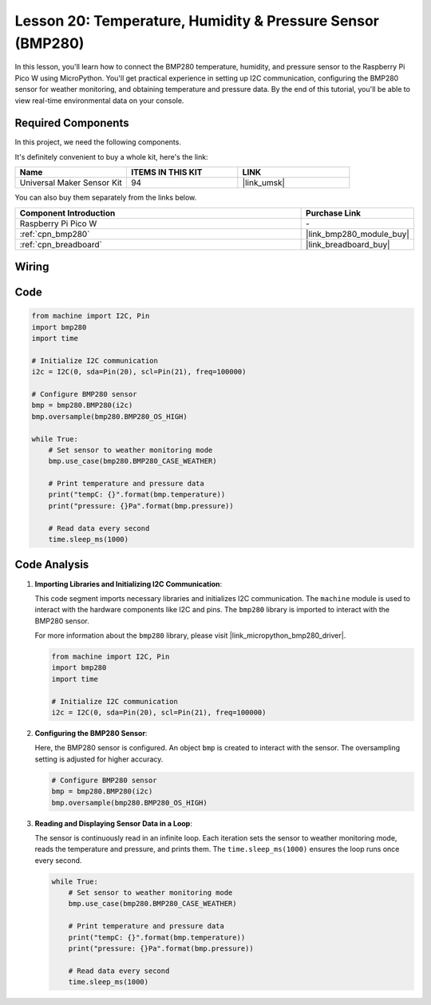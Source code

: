 .. _pico_lesson20_bmp280:

Lesson 20: Temperature, Humidity & Pressure Sensor (BMP280)
====================================================================

In this lesson, you'll learn how to connect the BMP280 temperature, humidity, and pressure sensor to the Raspberry Pi Pico W using MicroPython. You'll get practical experience in setting up I2C communication, configuring the BMP280 sensor for weather monitoring, and obtaining temperature and pressure data. By the end of this tutorial, you'll be able to view real-time environmental data on your console.

Required Components
--------------------------

In this project, we need the following components. 

It's definitely convenient to buy a whole kit, here's the link: 

.. list-table::
    :widths: 20 20 20
    :header-rows: 1

    *   - Name	
        - ITEMS IN THIS KIT
        - LINK
    *   - Universal Maker Sensor Kit
        - 94
        - |link_umsk|

You can also buy them separately from the links below.

.. list-table::
    :widths: 30 10
    :header-rows: 1

    *   - Component Introduction
        - Purchase Link

    *   - Raspberry Pi Pico W
        - \-
    *   - :ref:`cpn_bmp280`
        - |link_bmp280_module_buy|
    *   - :ref:`cpn_breadboard`
        - |link_breadboard_buy|


Wiring
---------------------------

.. image:: img/Lesson_20_bmp280_bb.png
    :width: 100%


Code
---------------------------

.. code-block:: python

   from machine import I2C, Pin
   import bmp280
   import time
   
   # Initialize I2C communication
   i2c = I2C(0, sda=Pin(20), scl=Pin(21), freq=100000)
   
   # Configure BMP280 sensor
   bmp = bmp280.BMP280(i2c)
   bmp.oversample(bmp280.BMP280_OS_HIGH)
   
   while True:
       # Set sensor to weather monitoring mode
       bmp.use_case(bmp280.BMP280_CASE_WEATHER)
   
       # Print temperature and pressure data
       print("tempC: {}".format(bmp.temperature))
       print("pressure: {}Pa".format(bmp.pressure))
   
       # Read data every second
       time.sleep_ms(1000)


Code Analysis
---------------------------

#. **Importing Libraries and Initializing I2C Communication**:

   This code segment imports necessary libraries and initializes I2C communication. The ``machine`` module is used to interact with the hardware components like I2C and pins. The ``bmp280`` library is imported to interact with the BMP280 sensor.

   For more information about the ``bmp280`` library, please visit |link_micropython_bmp280_driver|.

   .. code-block:: python

      from machine import I2C, Pin
      import bmp280
      import time

      # Initialize I2C communication
      i2c = I2C(0, sda=Pin(20), scl=Pin(21), freq=100000)

#. **Configuring the BMP280 Sensor**:

   Here, the BMP280 sensor is configured. An object ``bmp`` is created to interact with the sensor. The oversampling setting is adjusted for higher accuracy.

   .. code-block:: python

      # Configure BMP280 sensor
      bmp = bmp280.BMP280(i2c)
      bmp.oversample(bmp280.BMP280_OS_HIGH)

#. **Reading and Displaying Sensor Data in a Loop**:

   The sensor is continuously read in an infinite loop. Each iteration sets the sensor to weather monitoring mode, reads the temperature and pressure, and prints them. The ``time.sleep_ms(1000)`` ensures the loop runs once every second.

   .. code-block:: python

      while True:
          # Set sensor to weather monitoring mode
          bmp.use_case(bmp280.BMP280_CASE_WEATHER)

          # Print temperature and pressure data
          print("tempC: {}".format(bmp.temperature))
          print("pressure: {}Pa".format(bmp.pressure))

          # Read data every second
          time.sleep_ms(1000)